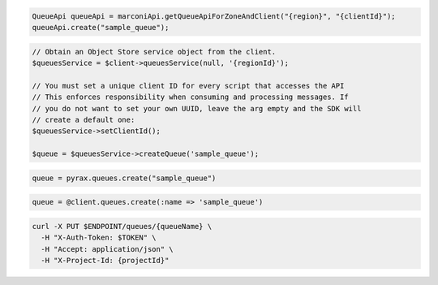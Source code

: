 .. code-block:: csharp

.. code-block:: java

  QueueApi queueApi = marconiApi.getQueueApiForZoneAndClient("{region}", "{clientId}");
  queueApi.create("sample_queue");

.. code-block:: javascript

.. code-block:: php

  // Obtain an Object Store service object from the client.
  $queuesService = $client->queuesService(null, '{regionId}');

  // You must set a unique client ID for every script that accesses the API
  // This enforces responsibility when consuming and processing messages. If 
  // you do not want to set your own UUID, leave the arg empty and the SDK will 
  // create a default one:
  $queuesService->setClientId();

  $queue = $queuesService->createQueue('sample_queue');

.. code-block:: python

  queue = pyrax.queues.create("sample_queue")

.. code-block:: ruby

  queue = @client.queues.create(:name => 'sample_queue')

.. code-block:: sh

  curl -X PUT $ENDPOINT/queues/{queueName} \
    -H "X-Auth-Token: $TOKEN" \
    -H "Accept: application/json" \
    -H "X-Project-Id: {projectId}"
